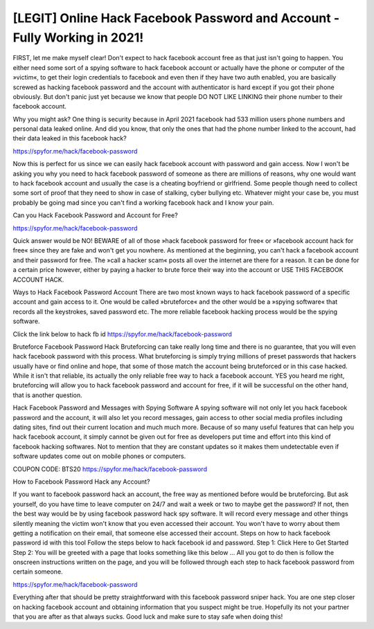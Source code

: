  
[LEGIT] Online Hack Facebook Password and Account - Fully Working in 2021!
===================================

FIRST, let me make myself clear! Don't expect to hack facebook account free as that just isn't going to happen. You either need some sort of a spying software to hack facebook account or actually have the phone or computer of the »victim«, to get their login credentials to facebook and even then if they have two auth enabled, you are basically screwed as hacking facebook password and the account with authenticator is hard except if you got their phone obviously. But don't panic just yet because we know that people DO NOT LIKE LINKING their phone number to their facebook account. 
 
Why you might ask? One thing is security because in April 2021 facebook had 533 million users phone numbers and personal data leaked online. And did you know, that only the ones that had the phone number linked to the account, had their data leaked in this facebook hack?

https://spyfor.me/hack/facebook-password

Now this is perfect for us since we can easily hack facebook account with password and gain access. Now I won't be asking you why you need to hack facebook password of someone as there are millions of reasons, why one would want to hack facebook account and usually the case is a cheating boyfriend or girlfriend. Some people though need to collect some sort of proof that they need to show in case of stalking, cyber bullying etc. Whatever might your case be, you must probably be going mad since you can't find a working facebook hack and I know your pain. 

Can you Hack Facebook Password and Account for Free?

https://spyfor.me/hack/facebook-password

Quick answer would be NO! BEWARE of all of those »hack facebook password for free« or »facebook account hack for free« since they are fake and won't get you nowhere. As mentioned at the beginning, you can't hack a facebook account and their password for free. The »call a hacker scam« posts all over the internet are there for a reason. It can be done for a certain price however, either by paying a hacker to brute force their way into the account or USE THIS FACEBOOK ACCOUNT HACK.
 
Ways to Hack Facebook Password Account
There are two most known ways to hack facebook password of a specific account and gain access to it. One would be called »bruteforce« and the other would be a »spying software« that records all the keystrokes, saved password etc. The more reliable facebook hacking process would be the spying software. 

Click the link below to hack fb id
https://spyfor.me/hack/facebook-password
 
Bruteforce Facebook Password Hack
Bruteforcing can take really long time and there is no guarantee, that you will even hack facebook password with this process. What bruteforcing is simply trying millions of preset passwords that hackers usually have or find online and hope, that some of those match the account being bruteforced or in this case hacked. While it isn't that reliable, its actually the only reliable free way to hack a facebook account. YES you heard me right, bruteforcing will allow you to hack facebook password and account for free, if it will be successful on the other hand, that is another question.
 
Hack Facebook Password and Messages with Spying Software
A spying software will not only let you hack facebook password and the account, it will also let you record messages, gain access to other social media profiles including dating sites, find out their current location and much much more. Because of so many useful features that can help you hack facebook account, it simply cannot be given out for free as developers put time and effort into this kind of facebook hacking softwares. Not to mention that they are constant updates so it makes them undetectable even if software updates come out on mobile phones or computers.

COUPON CODE: BTS20
https://spyfor.me/hack/facebook-password

How to Facebook Password Hack any Account?
 
If you want to facebook password hack an account, the free way as mentioned before would be bruteforcing. But ask yourself, do you have time to leave computer on 24/7 and wait a week or two to maybe get the password? If not, then the best way would be by using facebook password hack spy software. It will record every message and other things silently meaning the victim won't know that you even accessed their account. You won't have to worry about them getting a notification on their email, that someone else accessed their account.
Steps on how to hack facebook password id with this tool
Follow the steps below to hack facebook id and password.
Step 1: Click Here to Get Started
Step 2: You will be greeted with a page that looks something like this below … All you got to do then is follow the onscreen instructions written on the page, and you will be followed through each step to hack facebook password from certain someone.

https://spyfor.me/hack/facebook-password
 
Everything after that should be pretty straightforward with this facebook password sniper hack. You are one step closer on hacking facebook account and obtaining information that you suspect might be true. Hopefully its not your partner that you are after as that always sucks.
Good luck and make sure to stay safe when doing this!
 
